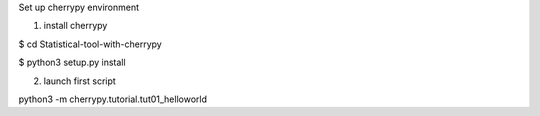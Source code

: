 Set up cherrypy environment


1) install cherrypy

$ cd Statistical-tool-with-cherrypy

$ python3 setup.py install

2) launch first script

python3 -m cherrypy.tutorial.tut01_helloworld

